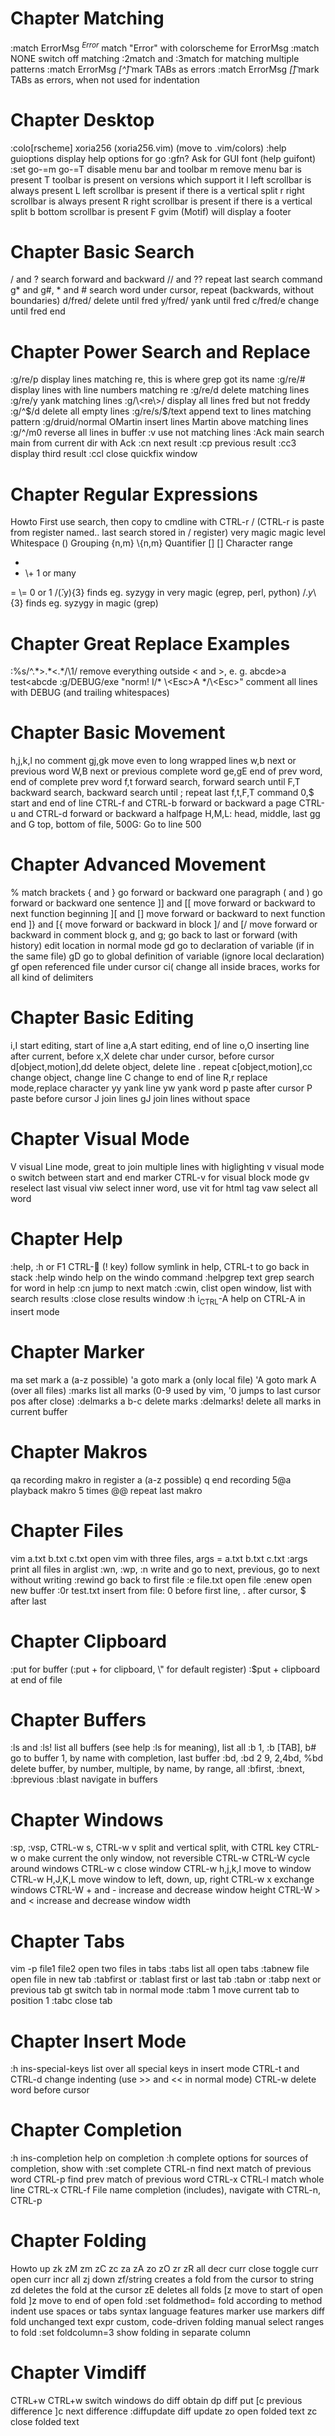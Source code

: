 * Chapter Matching
:match ErrorMsg /^Error/        match "Error" with colorscheme for ErrorMsg
:match NONE                     switch off matching
:2match and :3match             for matching multiple patterns
:match ErrorMsg /[^\t]\zs\t\+/  mark TABs as errors
:match ErrorMsg /[\t]/          mark TABs as errors, when not used for indentation
* Chapter Desktop
:colo[rscheme]                  xoria256 (xoria256.vim) (move to .vim/colors)
:help guioptions                display help options for go
:gfn?                           Ask for GUI font (help guifont)
:set go-=m go-=T                disable menu bar and toolbar
  m                             remove menu bar is present
  T                             toolbar is present on versions which support it
  l                             left scrollbar is always present
  L                             left scrollbar is present if there is a vertical split
  r                             right scrollbar is always present
  R                             right scrollbar is present if there is a vertical split
  b                             bottom scrollbar is present
  F                             gvim (Motif) will display a footer
* Chapter Basic Search
/ and ?                         search forward and backward
// and ??                       repeat last search command
g* and g#, * and #              search word under cursor, repeat (backwards, without boundaries)
d/fred/                         delete until fred
y/fred/                         yank until fred
c/fred/e                        change until fred end
* Chapter Power Search and Replace
:g/re/p                         display lines matching re, this is where grep got its name
:g/re/#                         display lines with line numbers matching re
:g/re/d                         delete matching lines
:g/re/y                         yank matching lines
:g/\<re\>/                      display all lines fred but not freddy
:g/^$/d                         delete all empty lines
:g/re/s/$/text                  append text to lines matching pattern
:g/druid/normal OMartin         insert lines Martin above matching lines
:g/^/m0                         reverse all lines in buffer
:v                              use not matching lines
:Ack main                       search main from current dir with Ack
    :cn                         next result
    :cp                         previous result
    :cc3                        display third result
    :ccl                        close quickfix window
* Chapter Regular Expressions
Howto                           First use search, then copy to cmdline with CTRL-r /
                                (CTRL-r is paste from register named.. last search stored in / register)
    very    magic               magic level
    \s      \s                  Whitespace
    ()      \(\)                Grouping
    {n,m}   \{n,m}              Quantifier
    []      []                  Character range
    *       *                   0 or many
    +       \+                  1 or many
    =       \=                  0 or 1
/\v(.y){3}                      finds eg. syzygy in very magic (egrep, perl, python)
/\(.y\)\{3}                     finds eg. syzygy in magic (grep)
* Chapter Great Replace Examples
:%s/^.*>\(.*\)<.*/\1/                           remove everything outside < and >, e. g. abcde>a test<abcde
:g/\s*DEBUG/exe "norm! I/* \<Esc>A */\<Esc>"    comment all lines with DEBUG (and trailing whitespaces)
* Chapter Basic Movement
h,j,k,l                         no comment
gj,gk                           move even to long wrapped lines
w,b                             next or previous word
W,B                             next or previous complete word
ge,gE                           end of prev word, end of complete prev word
f,t                             forward search, forward search until
F,T                             backward search, backward search until
;                               repeat last f,t,F,T command
0,$                             start and end of line
CTRL-f and CTRL-b               forward or backward a page
CTRL-u and CTRL-d               forward or backward a halfpage
H,M,L:                          head, middle, last
gg and G                        top, bottom of file, 500G: Go to line 500
* Chapter Advanced Movement
%                               match brackets
{ and }                         go forward or backward one paragraph
( and )                         go forward or backward one sentence
]] and [[                       move forward or backward to next function beginning
][ and []                       move forward or backward to next function end
]} and [{                       move forward or backward in block
]/ and [/                       move forward or backward in comment block
g, and g;                       go back to last or forward (with history) edit location in normal mode
gd                              go to declaration of variable (if in the same file)
gD                              go to global definition of variable (ignore local declaration)
gf                              open referenced file under cursor
ci(                             change all inside braces, works for all kind of delimiters
* Chapter Basic Editing
i,I                             start editing, start of line
a,A                             start editing, end of line
o,O                             inserting line after current, before
x,X                             delete char under cursor, before cursor
d[object,motion],dd             delete object, delete line
. repeat
c[object,motion],cc             change object, change line
C change to end of line
R,r                             replace mode,replace character
yy                              yank line
yw                              yank word
p                               paste after cursor
P                               paste before cursor
J                               join lines
gJ                              join lines without space
* Chapter Visual Mode
V                               visual Line mode, great to join multiple lines with higlighting
v                               visual mode
o                               switch between start and end marker
CTRL-v                          for visual block mode
gv                              reselect last visual
viw                             select inner word, use vit for html tag
vaw                             select all word
* Chapter Help
:help, :h or F1
CTRL- (! key)                 follow symlink in help, CTRL-t to go back in stack
:help windo                     help on the windo command
:helpgrep text                  grep search for word in help
:cn                             jump to next match
:cwin, clist                    open window, list with search results
:close                          close results window
:h i_CTRL-A                     help on CTRL-A in insert mode
* Chapter Marker
ma                              set mark a (a-z possible)
'a                              goto mark a (only local file)
'A                              goto mark A (over all files)
:marks                          list all marks (0-9 used by vim, '0 jumps to last cursor pos after close)
:delmarks a b-c                 delete marks
:delmarks!                      delete all marks in current buffer
* Chapter Makros
qa                              recording makro in register a (a-z possible)
q                               end recording
5@a                             playback makro 5 times
@@                              repeat last makro
* Chapter Files
vim a.txt b.txt c.txt           open vim with three files, args = a.txt b.txt c.txt
:args                           print all files in arglist
:wn, :wp, :n                    write and go to next, previous, go to next without writing
:rewind                         go back to first file
:e file.txt                     open file
:enew                           open new buffer
:0r test.txt                    insert from file: 0 before first line, . after cursor, $ after last
* Chapter Clipboard
:put                            for buffer (:put + for clipboard, \" for default register)
:$put +                         clipboard at end of file
* Chapter Buffers
:ls and :ls!                            list all buffers (see help :ls for meaning), list all
:b 1, :b [TAB], b#                      go to buffer 1, by name with completion, last buffer
:bd, :bd 2 9, 2,4bd, %bd                delete buffer, by number, multiple, by name, by range, all
:bfirst, :bnext, :bprevious :blast      navigate in buffers
* Chapter Windows
:sp, :vsp, CTRL-w s, CTRL-w v           split and vertical split, with CTRL key
CTRL-w o                                make current the only window, not reversible
CTRL-w CTRL-W                           cycle around windows
CTRL-w c                                close window
CTRL-w h,j,k,l                          move to window
CTRL-w H,J,K,L                          move window to left, down, up, right
CTRL-w x                                exchange windows
CTRL-W + and -                          increase and decrease window height
CTRL-W > and <                          increase and decrease window width
* Chapter Tabs
vim -p file1 file2                      open two files in tabs
:tabs                                   list all open tabs
:tabnew file                            open file in new tab
:tabfirst or :tablast                   first or last tab
:tabn or :tabp                          next or previous tab
gt                                      switch tab in normal mode
:tabm 1                                 move current tab to position 1
:tabc                                   close tab
* Chapter Insert Mode
:h ins-special-keys                     list over all special keys in insert mode
CTRL-t and CTRL-d                       change indenting (use >> and << in normal mode)
CTRL-w                                  delete word before cursor
* Chapter Completion
:h ins-completion                       help on completion
:h complete                             options for sources of completion, show with :set complete
CTRL-n                                  find next match of previous word
CTRL-p                                  find prev match of previous word
CTRL-x CTRL-l                           match whole line
CTRL-x CTRL-f                           File name completion (includes), navigate with CTRL-n, CTRL-p
* Chapter Folding
Howto
                                up
                                zk
zM      zm      zC      zc              za      zA      zo      zO      zr      zR
all     decr    curr    close           toggle  curr    open    curr    incr    all
                                zj
                                down
zf/string                               creates a fold from the cursor to string
zd                                      deletes the fold at the cursor
zE                                      deletes all folds
[z                                      move to start of open fold
]z                                      move to end of open fold
:set foldmethod=                        fold according to method
    indent                              use spaces or tabs
    syntax                              language features
    marker                              use markers
    diff                                fold unchanged text
    expr                                custom, code-driven folding
    manual                              select ranges to fold
:set foldcolumn=3                       show folding in separate column
* Chapter Vimdiff
CTRL+w CTRL+w                           switch windows
do                                      diff obtain
dp                                      diff put
[c                                      previous difference
]c                                      next difference
:diffupdate                             diff update
zo                                      open folded text
zc                                      close folded text
* Chapter Useful stuff
CTRL-v                                  take next thing literally
CTRL-a, CTRL-x                          add or substract a count to a number under cursor or after
:g/item/norm 20                         add 20 to numbers in lines matching item (CTRL-v CTRL-a)
:%s/\s\+$//                             remove all blanks at end of lines (\s\+ = Space)
/\t                                     show all tabs
/\s\+$                                  show all trailing whitespaces
:set list                               show line endings
:set list!                              revert setting
:set listchars=tab:\>\.,eol:$           show tabs as >... and eol as $
* Chapter Tags                            additionally use taglist plugin
find /src -name "*.c" | xargs etags     create tagfile, also with "*.h" files with option -or
:set tags=tagfile                       use tagfile, navigation like in help
:tags                                   show tagstack
:tag and :pop                           move up and down the stack
:tselect and :ptselect                  show list ov available tags (with preview)
:tnext and :tprev                       move up and down in taglist
:TlistOpen                              open tagbrowser from taglist plugin
* Chapter Cscope
find . -name "*.c" > cscope.files       create file listing
cscope -b                               build database, navigation like in help
:help cscope
* Chapter Autocompletion
CTRL-n                                  autocomplete current word, search forward
CTRL-p                                  autocomplete current word, search backwards
:set dictionary+=/path/to/file          add own dictionary
CTRL-x and
  CTRL-k                                lookup for keyword in dictionary
  CTRL-l                                complete whole lines of the text
  CTRL-n                                complete words from the current buffer
  CTRL-k                                complete words from the dictionaries
  CTRL-t                                complete words from the thesaurus
  CTRL-i                                words from the current and included fles
  S                                     spelling the suggestions
* Chapter Registers
"a                                      use register a
"ayy and "ap                            yank and paste over a
"0                                      contains always last yanked
:registers                              see all contents
"+ or "*                                system clipboard
* Chapter Spell checking
:set spell                              enable spell checking
:set spelllang=de,en                    switch to German and English
z=                                      ask suggestion in normal mode
:set spellsuggest=5                     suggest only 5 alternatives
* Chapter Directory Editor
:e Directory                            open directory in dired
  i                                     change view: thin,long,wide,tree
  s                                     sort on name,time,size
  r                                     reverse sortorder
  gh                                    hide, unhide dotfile
  <Enter>                               open dir,file
  x                                     open file with corresponding app
  d                                     rename dir
  D                                     delete
  R                                     move dir
  -                                     go up one level
* Chapter Vim Runtime
:set rtp                                runtime path for tayloring vim, create structure in home directory
:helptags                               recreate tag on some directory, eg. ~/.vim/docs
* Chapter Nice to know
=                                       filter with equalprg, standard C-indent, :help = auto indenting
1G=G                                    format whole file
:set paste                              go to paste mode to disable "stair" effect when copying code
:!xxd and :!xxd -r                      convert to hex and back
:map, :vmap or imap                     show current bindings
:map ,jj                                show binding for that key
:unmap ,jj                              unmap binding
:set syntax=c                           enable syntax highlighting
@:                                      repeat last command
:version                                display version string and home directories
* Chapter Plugin Matchit
let b:match_words = '\<if\>:\<else\>'   switch between if and else
%                                       forwards
g%                                      backwards
* Chapter Vimcast Invisibles
hi NonText guifg=#4a4a59                invisible colors for list (colorscheme)
hi SpecialKey guifg=#4a4a59             invisible colors for list (colorscheme)
ctrl-v uxxxx                            insert unicode (not sign 00ac, triangle 25b8)
* Chapter Vimcast Tidying Whitespace
retab!                                  switch from tabs to spaces and vice versa
